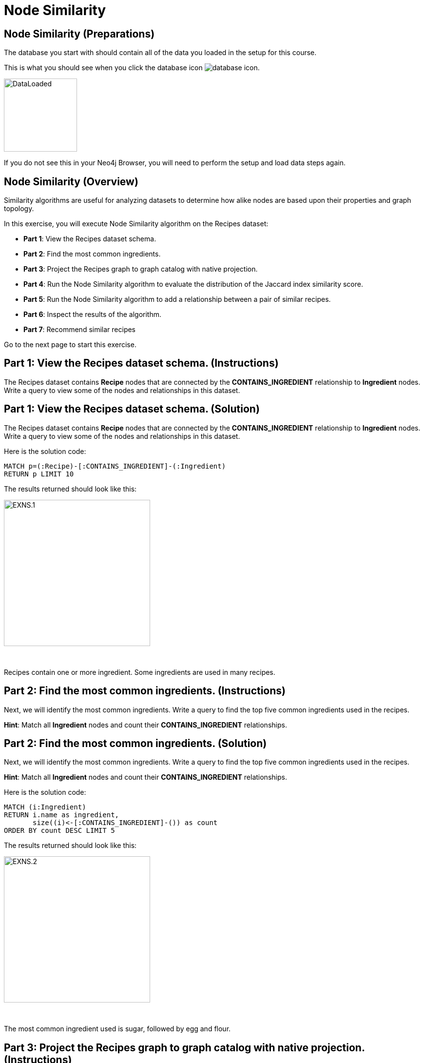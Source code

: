 = Node Similarity
:icons: font

== Node Similarity (Preparations)

The database you start with should contain all of the data you loaded in the setup for this course.

This is what you should see when you click the database icon image:database-icon.png[].

image::DataLoaded.png[DataLoaded,width=150]

If you do not see this in your Neo4j Browser, you will need to perform the setup  and load data steps again.


== Node Similarity (Overview)

Similarity algorithms are useful for analyzing datasets to determine how alike nodes are based upon their properties and graph topology.

In this exercise, you will execute Node Similarity algorithm on the Recipes dataset:

* *Part 1*: View the Recipes dataset schema.
* *Part 2*: Find the most common ingredients.
* *Part 3*: Project the Recipes graph to graph catalog with native projection.
* *Part 4*: Run the Node Similarity algorithm to evaluate the distribution of the Jaccard index similarity score.
* *Part 5*: Run the Node Similarity algorithm to add a relationship between a pair of similar recipes.
* *Part 6*: Inspect the results of the algorithm.
* *Part 7*: Recommend similar recipes


Go to the next page to start this exercise.

== Part 1: View the Recipes dataset schema. (Instructions)

The Recipes dataset contains *Recipe* nodes that are connected by the *CONTAINS_INGREDIENT* relationship to *Ingredient* nodes.
Write a query to view some of the nodes and relationships in this dataset.

== Part 1: View the Recipes dataset schema. (Solution)

The Recipes dataset contains *Recipe* nodes that are connected by the *CONTAINS_INGREDIENT* relationship to *Ingredient* nodes.
Write a query to view some of the nodes and relationships in this dataset.

Here is the solution code:

[source, cypher]
----
MATCH p=(:Recipe)-[:CONTAINS_INGREDIENT]-(:Ingredient)
RETURN p LIMIT 10
----

The results returned should look like this:

[.thumb]
image::EXNS.1.png[EXNS.1,width=300]

{nbsp} +

Recipes contain one or more ingredient.
Some ingredients are used in many recipes.

== Part 2: Find the most common ingredients. (Instructions)

Next, we will identify the most common ingredients.
Write a query to find the top five common ingredients used in the recipes.

*Hint*: Match all *Ingredient* nodes and count their *CONTAINS_INGREDIENT* relationships.

== Part 2: Find the most common ingredients. (Solution)

Next, we will identify the most common ingredients.
Write a query to find the top five common ingredients used in the recipes.

*Hint*: Match all *Ingredient* nodes and count their *CONTAINS_INGREDIENT* relationships.

Here is the solution code:

[source, cypher]
----
MATCH (i:Ingredient)
RETURN i.name as ingredient,
       size((i)<-[:CONTAINS_INGREDIENT]-()) as count
ORDER BY count DESC LIMIT 5
----

The results returned should look like this:

[.thumb]
image::EXNS.2.png[EXNS.2,width=300]

{nbsp} +

The most common ingredient used is sugar, followed by egg and flour.

== Part 3: Project the Recipes graph to graph catalog with native projection. (Instructions)

Write Cypher code to project the Recipes graph to Graph Catalog using these guidelines:

* The created graph should be named *recipes*.
* Project all *Recipe* and *Ingredient* nodes.
* Project all relationships with a type *CONTAINS_INGREDIENT*.

*Hint*: You will call `gds.graph.create`.

== Part 3: Project the Recipes graph to graph catalog with native projection. (Solution)

Write Cypher code to project the Recipes graph to Graph Catalog using these guidelines:

* The created graph should be named *recipes*.
* Project all *Recipe* and *Ingredient* nodes.
* Project all relationships with a type *CONTAINS_INGREDIENT*.

*Hint*: You will call `gds.graph.create`.

Here is the solution code:

[source, cypher]
----
CALL gds.graph.create('recipes',
  ['Ingredient','Recipe'],'CONTAINS_INGREDIENT')
----

== Part 4:  Run the Node Similarity algorithm to evaluate the distribution of the Jaccard index similarity score. (Instructions)

Before we infer a similarity network between recipes, we will evaluate the similarity score distribution.
This will help us to fine-tune the *topK* and *similarityCutoff* parameters of the Node Similarity algorithm in the next step.

* The algorithm should use the projected graph *recipes*, which is stored in the graph catalog.
* `YIELD` the following result: nodesCompared,similarityDistribution.

*Hint*: You will call `gds.nodeSimilarity.stats`.

== Part 4:  Run the Node Similarity algorithm to evaluate the distribution of the Jaccard index similarity score. (Solution)

Before we infer a similarity network between recipes, we will evaluate the similarity score distribution.
This will help us to fine-tune the *topK* and *similarityCutoff* parameters of the Node Similarity algorithm in the next step.

* The algorithm should use the projected graph *recipes*, which is stored in the graph catalog.
* `YIELD` the following result: nodesCompared,similarityDistribution.

*Hint*: You will call `gds.nodeSimilarity.stats`.

Here is the solution code:

[source, cypher]
----
CALL gds.nodeSimilarity.stats('recipes')
YIELD nodesCompared, similarityDistribution
----

The results returned should look like this:

[.thumb]
image::EXNS.4.png[EXNS.4,width=300]

{nbsp} +

The Jaccard similarity score ranges from 0 to 1, where 1 means that the two recipes use the exact same ingredients.
On average, a pair of recipes share around 35% of ingredients.
Judging by the *p90* score, only 10% of recipe pairs share more than 55% of ingredients.

== Part 5: Run the Node Similarity algorithm to add a relationship between a pair of similar recipes. (Instructions)

Write Cypher code to execute the Node Similarity algorithm on the Recipes dataset using these guidelines:

* The algorithm should use the projected graph *recipes*, which is stored in the graph catalog.
* The algorithm will write a relationship with a type *SIMILAR* between a pair of similar recipes.
* The algorithm will write a property named *score* to each relationship with the computed value.
* Specify a similarity cutoff threshold of 0.5.
* Specify the *topK* parameter of 5.
* `YIELD` the following result: nodesCompared, relationshipsWritten.

*Hint*: You will call `gds.nodeSimilarity.write`.

== Part 5: Run the Node Similarity algorithm to add a relationship between a pair of similar recipes. (Solution)

Write Cypher code to execute the Node Similarity algorithm on the Recipes dataset using these guidelines:

* The algorithm should use the projected graph *recipes*, which is stored in the graph catalog.
* The algorithm will write a relationship with a type *SIMILAR* between a pair of similar recipes.
* The algorithm will write a property named *score* to each relationship with the computed value.
* Specify a similarity cutoff threshold of 0.45.
* Specify the *topK* parameter of 5.
* `YIELD` the following result: nodesCompared, relationshipsWritten.

*Hint*: You will call `gds.nodeSimilarity.write`.

Here is the solution code:

[source, cypher]
----
CALL gds.nodeSimilarity.write('recipes',{
  writeRelationshipType:'SIMILAR',
  writeProperty:'score',
  similarityCutoff:0.45,
  topK:5
  })
YIELD nodesCompared, relationshipsWritten
----

The results returned should look like this:

[.thumb]
image::EXNS.5.png[EXNS.4,width=300]

{nbsp} +

The algorithm has written 3000 similarity relationships between 2178 nodes.

== Part 6: Inspect the results of the algorithm. (Instructions)

The similarity network contains *Recipe* nodes that are connected by the *SIMILAR* relationship.
Write a query to view some of the nodes and relationships in this network.

== Part 6: Inspect the results of the algorithm. (Solution)

The similarity network contains *Recipe* nodes that are connected by the *SIMILAR* relationship.
Write a query to view some of the nodes and relationships in this network.

Here is the solution code:

[source, cypher]
----
MATCH p=(:Recipe)-[:SIMILAR]-(:Recipe)
RETURN p LIMIT 10
----

The results returned should look like this:

[.thumb]
image::EXNS.6.png[EXNS.6,width=300]

{nbsp} +

For example, Banana cue recipe is similar to Camote cue recipe.

== Part 7: Recommend similar recipes. (Instructions)

Write Cypher code to recommend the three most similar recipes to *Sourdough* recipe.

== Part 7: Recommend similar recipes. (Solution)

Write Cypher code to recommend the three most similar recipes to *Sourdough* recipe.

Here is the solution code:

[source, cypher]
----
MATCH (r:Recipe)-[s:SIMILAR]->(recommendation)
WHERE r.name = 'Sourdough'
RETURN recommendation.name as recommendation, s.score as score
ORDER BY score DESC LIMIT 3
----

The results returned should look like this:

[.thumb]
image::EXNS.7.png[EXNS.7,width=300]

{nbsp} +

If we want to try baking something similar to Sourdough, we could try Flatbread, Kitcha, or Sabaayad. 

== Node Similarity: Taking it further

. Change the similarity cutoff and topK parameters to see how it affects the results.

== Node Similarity (Summary)

Similarity algorithms are useful for analyzing datasets to determine how alike nodes are based upon their properties and graph topology.

In this exercise, you gained experience with Node Similarity algorithm on the Recipes dataset.

